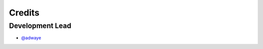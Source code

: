 =======
Credits
=======

Development Lead
----------------
* `@adwaye <https://github.com/adwaye>`_




